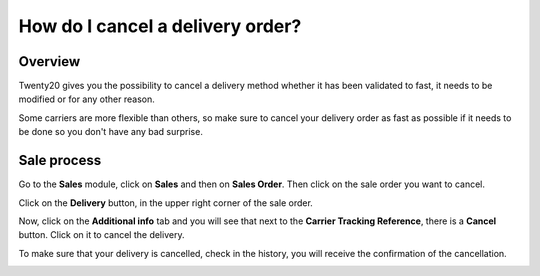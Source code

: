=================================
How do I cancel a delivery order?
=================================

Overview
========

Twenty20 gives you the possibility to cancel a delivery method whether it
has been validated to fast, it needs to be modified or for any other
reason.

Some carriers are more flexible than others, so make sure to cancel your
delivery order as fast as possible if it needs to be done so you don't
have any bad surprise.

Sale process
============

Go to the **Sales** module, click on **Sales** and then on **Sales
Order**. Then click on the sale order you want to cancel.

.. image:: media/cancel_order01.png
    :align: center

Click on the **Delivery** button, in the upper right corner of the sale
order.

.. image:: media/cancel_order02.png
    :align: center

Now, click on the **Additional info** tab and you will see that next to
the **Carrier Tracking Reference**, there is a **Cancel** button. Click
on it to cancel the delivery.

.. image:: media/cancel_order03.png
    :align: center

To make sure that your delivery is cancelled, check in the history, you
will receive the confirmation of the cancellation.

.. image:: media/cancel_order04.png
    :align: center
